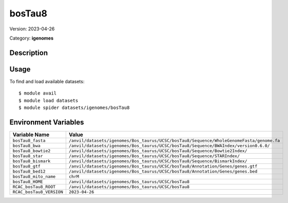 =======
bosTau8
=======

Version: 2023-04-26

Category: **igenomes**

Description
-----------



Usage
-----

To find and load available datasets::

    $ module avail
    $ module load datasets
    $ module spider datasets/igenomes/bosTau8

Environment Variables
-------------------

.. list-table::
   :header-rows: 1
   :widths: 25 75

   * - **Variable Name**
     - **Value**
   * - ``bosTau8_fasta``
     - ``/anvil/datasets/igenomes/Bos_taurus/UCSC/bosTau8/Sequence/WholeGenomeFasta/genome.fa``
   * - ``bosTau8_bwa``
     - ``/anvil/datasets/igenomes/Bos_taurus/UCSC/bosTau8/Sequence/BWAIndex/version0.6.0/``
   * - ``bosTau8_bowtie2``
     - ``/anvil/datasets/igenomes/Bos_taurus/UCSC/bosTau8/Sequence/Bowtie2Index/``
   * - ``bosTau8_star``
     - ``/anvil/datasets/igenomes/Bos_taurus/UCSC/bosTau8/Sequence/STARIndex/``
   * - ``bosTau8_bismark``
     - ``/anvil/datasets/igenomes/Bos_taurus/UCSC/bosTau8/Sequence/BismarkIndex/``
   * - ``bosTau8_gtf``
     - ``/anvil/datasets/igenomes/Bos_taurus/UCSC/bosTau8/Annotation/Genes/genes.gtf``
   * - ``bosTau8_bed12``
     - ``/anvil/datasets/igenomes/Bos_taurus/UCSC/bosTau8/Annotation/Genes/genes.bed``
   * - ``bosTau8_mito_name``
     - ``chrM``
   * - ``bosTau8_HOME``
     - ``/anvil/datasets/igenomes/Bos_taurus/UCSC/bosTau8``
   * - ``RCAC_bosTau8_ROOT``
     - ``/anvil/datasets/igenomes/Bos_taurus/UCSC/bosTau8``
   * - ``RCAC_bosTau8_VERSION``
     - ``2023-04-26``
